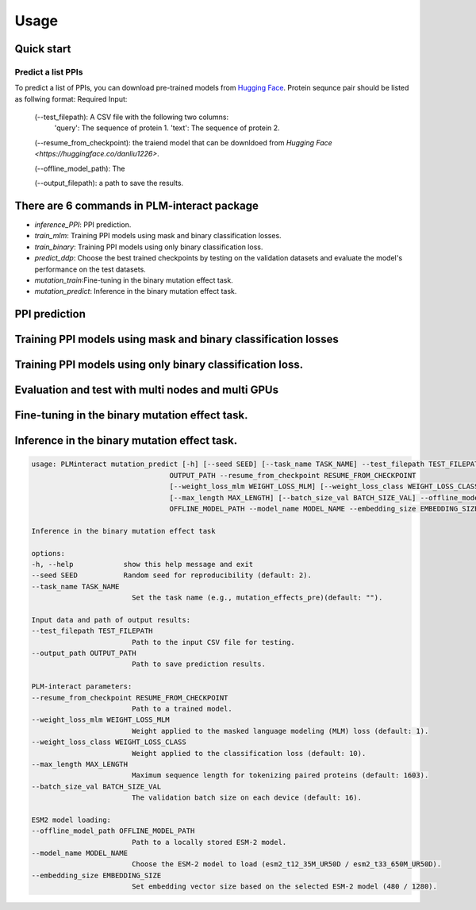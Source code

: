 Usage
==========================================

.. _usage:

Quick start
------------------------------------------

Predict a list PPIs
^^^^^^^^^^^^^^^^^^^^^^^^^^^^^^^^^^^^^^^^^^^

To predict a list of PPIs, you can download pre-trained models from `Hugging Face <https://huggingface.co/danliu1226>`_.
Protein sequnce pair should be listed as follwing format:
Required Input:
   (--test_filepath): A CSV file with the following two columns:
    'query': The sequence of protein 1.
    'text': The sequence of protein 2.

   (--resume_from_checkpoint): the traiend model that can be downldoed from `Hugging Face <https://huggingface.co/danliu1226>`.

   (--offline_model_path): The 

   (--output_filepath): a path to save the results.

.. code-block:: bash
   torchrun --nproc_per_node=1 -m PLMinteract inference_PPI --seed 2 --batch_size_val 1 --test_filepath [a list of paired protein sequences] --resume_from_checkpoint [traiend model] --output_filepath $output_filepath --offline_model_path $offline_model_path --model_name esm2_t12_35M_UR50D --embedding_size 480 --max_length 1603 


There are 6 commands in PLM-interact package
----------------------------------------------
- `inference_PPI`: PPI prediction.
- `train_mlm`: Training PPI models using mask and binary classification losses.
- `train_binary`: Training PPI models using only binary classification loss.
- `predict_ddp`: Choose the best trained checkpoints by testing on the validation datasets and evaluate the model's performance on the test datasets.
- `mutation_train`:Fine-tuning in the binary mutation effect task.
- `mutation_predict`: Inference in the binary mutation effect task.


PPI prediction
------------
.. code-block:: bash
   usage: PLMinteract inference_PPI [-h] [--seed SEED] --test_filepath TEST_FILEPATH --output_filepath OUTPUT_FILEPATH
                                 --resume_from_checkpoint RESUME_FROM_CHECKPOINT [--batch_size_val BATCH_SIZE_VAL]
                                 [--max_length MAX_LENGTH] --offline_model_path OFFLINE_MODEL_PATH --model_name MODEL_NAME
                                 --embedding_size EMBEDDING_SIZE

   PPI prediction.

   options:
   -h, --help            show this help message and exit
   --seed SEED           Random seed for reproducibility (default: 2).
   --test_filepath TEST_FILEPATH
                           Path to the test dataset (CSV format).
   --output_filepath OUTPUT_FILEPATH
                           Path to save the prediction results.
   --resume_from_checkpoint RESUME_FROM_CHECKPOINT
                           Path to a trained model (default: None).
   --batch_size_val BATCH_SIZE_VAL
                           The validation batch size on each device (default: 16).
   --max_length MAX_LENGTH
                           Maximum sequence length for tokenizing paired proteins (default: 1603).
   --offline_model_path OFFLINE_MODEL_PATH
                           Path to a locally stored ESM-2 model.
   --model_name MODEL_NAME
                           Choose the ESM-2 model to load (esm2_t12_35M_UR50D / esm2_t33_650M_UR50D).
   --embedding_size EMBEDDING_SIZE
                           Set embedding vector size based on the selected ESM-2 model (480 / 1280).


Training PPI models using mask and binary classification losses
------------
.. code-block:: bash
   usage: PLMinteract train_mlm [-h] [--seed SEED] [--data DATA] [--task_name TASK_NAME] --train_filepath TRAIN_FILEPATH
                              --output_filepath OUTPUT_FILEPATH [--epochs EPOCHS] [--resume_from_checkpoint RESUME_FROM_CHECKPOINT]
                              [--warmup_steps WARMUP_STEPS] [--gradient_accumulation_steps GRADIENT_ACCUMULATION_STEPS]
                              [--weight_loss_mlm WEIGHT_LOSS_MLM] [--weight_loss_class WEIGHT_LOSS_CLASS] [--max_length MAX_LENGTH]
                              [--batch_size_train BATCH_SIZE_TRAIN] --offline_model_path OFFLINE_MODEL_PATH --model_name MODEL_NAME
                              --embedding_size EMBEDDING_SIZE

   Training PPI models using mask and binary classification losses.

   options:
   -h, --help            show this help message and exit
   --seed SEED           Random seed for reproducibility (default: 2).
   --data DATA           Set the dataset name (e.g., cross_species)(default: "").
   --task_name TASK_NAME
                           Set the task name (e.g., 1vs10, 1vs1)(default: "").

   Input data and path of output results:
   --train_filepath TRAIN_FILEPATH
                           Path to the training dataset (CSV format).
   --output_filepath OUTPUT_FILEPATH
                           Path to save trained model checkpoints and training results.

   PLM-interact setting:
   --epochs EPOCHS       Total number of training epochs (default: 10)
   --resume_from_checkpoint RESUME_FROM_CHECKPOINT
                           Path to a checkpoint to resume training from, if continuing a previous run.
   --warmup_steps WARMUP_STEPS
                           Number of warmup steps for the learning rate scheduler (default: 2000).
   --gradient_accumulation_steps GRADIENT_ACCUMULATION_STEPS
                           Number of steps to accumulate gradients before performing an optimizer step (default: 8).
   --weight_loss_mlm WEIGHT_LOSS_MLM
                           Weight applied to the masked language modeling (MLM) loss (default: 1).
   --weight_loss_class WEIGHT_LOSS_CLASS
                           Weight applied to the classification loss (default: 10).
   --max_length MAX_LENGTH
                           Maximum sequence length for tokenizing paired proteins (default: 1603).
   --batch_size_train BATCH_SIZE_TRAIN
                           The training batch size on each device (default: 16).

   ESM2 model loading:
   --offline_model_path OFFLINE_MODEL_PATH
                           Path to a locally stored ESM-2 model.
   --model_name MODEL_NAME
                           Choose the ESM-2 model to load (esm2_t12_35M_UR50D / esm2_t33_650M_UR50D).
   --embedding_size EMBEDDING_SIZE
                           Set embedding vector size based on the selected ESM-2 model (480 / 1280).


Training PPI models using only binary classification loss.
------------
.. code-block:: bash
   usage: PLMinteract train_binary [-h] [--seed SEED] [--data DATA] [--task_name TASK_NAME] --train_filepath TRAIN_FILEPATH
                                 --dev_filepath DEV_FILEPATH --test_filepath TEST_FILEPATH --output_filepath OUTPUT_FILEPATH
                                 [--epochs EPOCHS] [--resume_from_checkpoint RESUME_FROM_CHECKPOINT] [--warmup_steps WARMUP_STEPS]
                                 [--gradient_accumulation_steps GRADIENT_ACCUMULATION_STEPS] [--evaluation_steps EVALUATION_STEPS]
                                 [--sub_samples SUB_SAMPLES] [--max_length MAX_LENGTH] [--batch_size_train BATCH_SIZE_TRAIN]
                                 [--batch_size_val BATCH_SIZE_VAL] --offline_model_path OFFLINE_MODEL_PATH --model_name MODEL_NAME
                                 --embedding_size EMBEDDING_SIZE

   Fine-tuning in the binary mutation effect task

   options:
   -h, --help            show this help message and exit
   --seed SEED           Random seed for reproducibility (default: 2).
   --data DATA           Set the dataset name (e.g., cross_species)(default: "").
   --task_name TASK_NAME
                           Set the task name (e.g., binary)(default: "").

   Input data and path of output results:
   --train_filepath TRAIN_FILEPATH
                           Path to the training dataset (CSV format).
   --dev_filepath DEV_FILEPATH
                           Path to the validation dataset (CSV format).
   --test_filepath TEST_FILEPATH
                           Path to the test dataset (CSV format).
   --output_filepath OUTPUT_FILEPATH
                           Path to save trained model checkpoints and training results.

   PLM-interact setting:
   --epochs EPOCHS       Total number of training epochs (default: 10).
   --resume_from_checkpoint RESUME_FROM_CHECKPOINT
                           Path to a checkpoint to resume training from, if continuing a previous run.
   --warmup_steps WARMUP_STEPS
                           Number of warmup steps for the learning rate scheduler (default: 2000).
   --gradient_accumulation_steps GRADIENT_ACCUMULATION_STEPS
                           Number of steps to accumulate gradients before performing an optimizer step (default: 8).
   --evaluation_steps EVALUATION_STEPS
                           Perform evaluation every N steps during training (default: 5000).
   --sub_samples SUB_SAMPLES
                           Number of subsamples to use for evaluation (default: 128).
   --max_length MAX_LENGTH
                           Maximum sequence length for tokenizing paired proteins (default: 1603).
   --batch_size_train BATCH_SIZE_TRAIN
                           The training batch size on each device (default: 16).
   --batch_size_val BATCH_SIZE_VAL
                           The validation batch size on each device (default: 16).

   ESM2 model loading:
   --offline_model_path OFFLINE_MODEL_PATH
                           Path to a locally stored ESM-2 model.
   --model_name MODEL_NAME
                           Choose the ESM-2 model to load (esm2_t12_35M_UR50D / esm2_t33_650M_UR50D).
   --embedding_size EMBEDDING_SIZE
                           Set embedding vector size based on the selected ESM-2 model (480 / 1280).

Evaluation and test with multi nodes and multi GPUs
------------
.. code-block:: bash
   usage: PLMinteract predict_ddp [-h] [--seed SEED] --dev_filepath DEV_FILEPATH --test_filepath TEST_FILEPATH --output_filepath
                                 OUTPUT_FILEPATH [--epochs EPOCHS] [--resume_from_checkpoint RESUME_FROM_CHECKPOINT]
                                 [--batch_size_val BATCH_SIZE_VAL] [--max_length MAX_LENGTH] --offline_model_path OFFLINE_MODEL_PATH
                                 --model_name MODEL_NAME --embedding_size EMBEDDING_SIZE

   Choose the best trained checkpoints by testing on the validation datasets and evaluate the model's performance on the test
   datasets.

   options:
   -h, --help            show this help message and exit
   --seed SEED           Random seed for reproducibility (default: 2).

   Input data and output results:
   --dev_filepath DEV_FILEPATH
                           Path to the validation dataset (CSV format).
   --test_filepath TEST_FILEPATH
                           Path to the test dataset (CSV format).
   --output_filepath OUTPUT_FILEPATH
                           Path to save validation and test results.

   PLM-interact setting:
   --epochs EPOCHS       Total epochs of trained models (default: 10).
   --resume_from_checkpoint RESUME_FROM_CHECKPOINT
                           Path to trained models(default: None).
   --batch_size_val BATCH_SIZE_VAL
                           The validation batch size on each device (default: 16)
   --max_length MAX_LENGTH
                           Maximum sequence length for tokenizing paired proteins (default: 1603).

   ESM2 model loading:
   --offline_model_path OFFLINE_MODEL_PATH
                           Path to a locally stored ESM-2 model.
   --model_name MODEL_NAME
                           Choose the ESM-2 model to load (esm2_t12_35M_UR50D / esm2_t33_650M_UR50D).
   --embedding_size EMBEDDING_SIZE
                           Set embedding vector size based on the selected ESM-2 model (480 / 1280).


Fine-tuning in the binary mutation effect task.
------------
.. code-block:: bash
   usage: PLMinteract mutation_train [-h] [--seed SEED] [--task_name TASK_NAME] --train_filepath TRAIN_FILEPATH --dev_filepath
                                  DEV_FILEPATH --output_path OUTPUT_PATH [--epochs EPOCHS]
                                  [--resume_from_checkpoint RESUME_FROM_CHECKPOINT] [--warmup_steps WARMUP_STEPS]
                                  [--gradient_accumulation_steps GRADIENT_ACCUMULATION_STEPS] [--weight_loss_mlm WEIGHT_LOSS_MLM]
                                  [--weight_loss_class WEIGHT_LOSS_CLASS] [--max_length MAX_LENGTH]
                                  [--batch_size_train BATCH_SIZE_TRAIN] [--batch_size_val BATCH_SIZE_VAL] --offline_model_path
                                  OFFLINE_MODEL_PATH --model_name MODEL_NAME --embedding_size EMBEDDING_SIZE

   Predict mutant effects in human PPIs.

   options:
   -h, --help            show this help message and exit
   --seed SEED           Random seed for reproducibility. (default: 2)
   --task_name TASK_NAME
                           Set the task name (e.g., mutation_effects_training)(default: "")

   Input data and path of output results:
   --train_filepath TRAIN_FILEPATH
                           Path to the training dataset (CSV format)
   --dev_filepath DEV_FILEPATH
                           Path to the validation dataset (CSV format)
   --output_path OUTPUT_PATH
                           Path to save trained model checkpoints and training results

   PLM-interact setting:
   --epochs EPOCHS       Total number of training epochs (default: 50).
   --resume_from_checkpoint RESUME_FROM_CHECKPOINT
                           Path to a checkpoint to resume training from, if continuing a previous run
   --warmup_steps WARMUP_STEPS
                           Number of warmup steps for the learning rate scheduler (default: 2000)
   --gradient_accumulation_steps GRADIENT_ACCUMULATION_STEPS
                           Number of steps to accumulate gradients before performing an optimizer step (default: 8)
   --weight_loss_mlm WEIGHT_LOSS_MLM
                           Weight applied to the masked language modeling (MLM) loss (default: 1)
   --weight_loss_class WEIGHT_LOSS_CLASS
                           Weight applied to the classification loss (default: 10)
   --max_length MAX_LENGTH
                           Maximum sequence length for tokenizing paired proteins (default: 1603)
   --batch_size_train BATCH_SIZE_TRAIN
                           The training batch size on each device (default: 16)
   --batch_size_val BATCH_SIZE_VAL
                           The validation batch size on each device (default: 16)

   ESM-2 model loading:
   --offline_model_path OFFLINE_MODEL_PATH
                           Path to a locally stored ESM-2 model
   --model_name MODEL_NAME
                           Choose the ESM-2 model to load (esm2_t12_35M_UR50D / esm2_t33_650M_UR50D)
   --embedding_size EMBEDDING_SIZE
                           Set embedding vector size based on the selected ESM-2 model (480 / 1280)


Inference in the binary mutation effect task.
------------

.. code-block:: bash

   usage: PLMinteract mutation_predict [-h] [--seed SEED] [--task_name TASK_NAME] --test_filepath TEST_FILEPATH --output_path
                                    OUTPUT_PATH --resume_from_checkpoint RESUME_FROM_CHECKPOINT
                                    [--weight_loss_mlm WEIGHT_LOSS_MLM] [--weight_loss_class WEIGHT_LOSS_CLASS]
                                    [--max_length MAX_LENGTH] [--batch_size_val BATCH_SIZE_VAL] --offline_model_path
                                    OFFLINE_MODEL_PATH --model_name MODEL_NAME --embedding_size EMBEDDING_SIZE

   Inference in the binary mutation effect task

   options:
   -h, --help            show this help message and exit
   --seed SEED           Random seed for reproducibility (default: 2).
   --task_name TASK_NAME
                           Set the task name (e.g., mutation_effects_pre)(default: "").

   Input data and path of output results:
   --test_filepath TEST_FILEPATH
                           Path to the input CSV file for testing.
   --output_path OUTPUT_PATH
                           Path to save prediction results.

   PLM-interact parameters:
   --resume_from_checkpoint RESUME_FROM_CHECKPOINT
                           Path to a trained model.
   --weight_loss_mlm WEIGHT_LOSS_MLM
                           Weight applied to the masked language modeling (MLM) loss (default: 1).
   --weight_loss_class WEIGHT_LOSS_CLASS
                           Weight applied to the classification loss (default: 10).
   --max_length MAX_LENGTH
                           Maximum sequence length for tokenizing paired proteins (default: 1603).
   --batch_size_val BATCH_SIZE_VAL
                           The validation batch size on each device (default: 16).

   ESM2 model loading:
   --offline_model_path OFFLINE_MODEL_PATH
                           Path to a locally stored ESM-2 model.
   --model_name MODEL_NAME
                           Choose the ESM-2 model to load (esm2_t12_35M_UR50D / esm2_t33_650M_UR50D).
   --embedding_size EMBEDDING_SIZE
                           Set embedding vector size based on the selected ESM-2 model (480 / 1280).